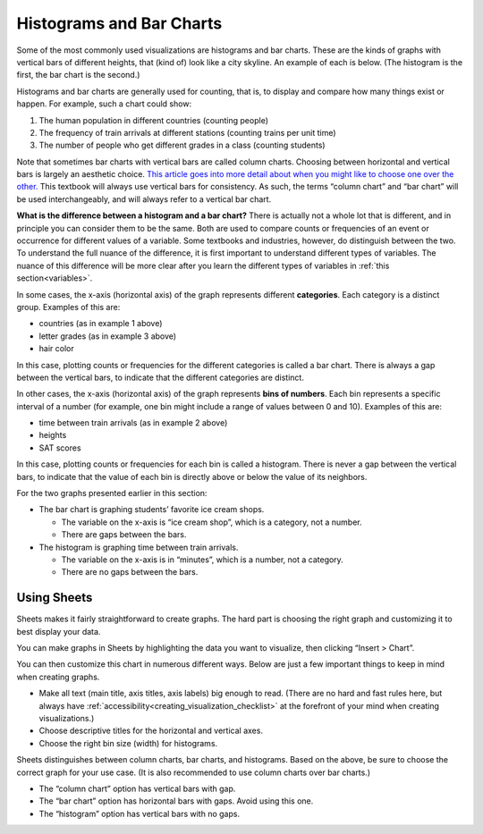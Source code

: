.. _histograms_and_bar_charts:

Histograms and Bar Charts
=========================

Some of the most commonly used visualizations are histograms and bar charts.
These are the kinds of graphs with vertical bars of different heights, that
(kind of) look like a city skyline. An example of each is below. (The histogram
is the first, the bar chart is the second.)


.. image:: figures/train_arrivals.png

.. image:: figures/favorite_ice_cream.png


Histograms and bar charts are generally used for counting, that is, to display
and compare how many things exist or happen. For example, such a chart could
show:

1.  The human population in different countries (counting people)
2.  The frequency of train arrivals at different stations (counting trains per
    unit time)
3.  The number of people who get different grades in a class (counting students)

Note that sometimes bar charts with vertical bars are called column charts.
Choosing between horizontal and vertical bars is largely an aesthetic choice.
`This article goes into more detail about when you might like to choose one over
the other.`_ This textbook will always use vertical bars for consistency. As
such, the terms “column chart” and “bar chart” will be used interchangeably, and
will always refer to a vertical bar chart.

**What is the difference between a histogram and a bar chart?** There is
actually not a whole lot that is different, and in principle you can consider
them to be the same. Both are used to compare counts or frequencies of an event
or occurrence for different values of a variable. Some textbooks and industries,
however, do distinguish between the two. To understand the full nuance of the
difference, it is first important to understand different types of variables.
The nuance of this difference will be more clear after you learn the different
types of variables in :ref:`this section<variables>`.

In some cases, the x-axis (horizontal axis) of the graph represents different
**categories**. Each category is a distinct group. Examples of this are:

-   countries (as in example 1 above)
-   letter grades (as in example 3 above)
-   hair color

In this case, plotting counts or frequencies for the different categories is
called a bar chart. There is always a gap between the vertical bars, to indicate
that the different categories are distinct.

In other cases, the x-axis (horizontal axis) of the graph represents **bins of
numbers**. Each bin represents a specific interval of a number (for example, one
bin might include a range of values between 0 and 10). Examples of this are:

-   time between train arrivals (as in example 2 above)
-   heights
-   SAT scores

In this case, plotting counts or frequencies for each bin is called a histogram.
There is never a gap between the vertical bars, to indicate that the value of
each bin is directly above or below the value of its neighbors.

For the two graphs presented earlier in this section:

-   The bar chart is graphing students’ favorite ice cream shops.

    -   The variable on the x-axis is “ice cream shop”, which is a category, not
        a number.
    -   There are gaps between the bars.

-   The histogram is graphing time between train arrivals.

    -   The variable on the x-axis is in “minutes”, which is a number, not a
        category.
    -   There are no gaps between the bars.


.. mchoice:: histogram_vs_bar_chart

   For which of the following variables would you prefer a histogram over a bar
   chart?

   - Marathon completion times

     + Correct: Time is always a numeric variable.

   - Undergraduate major

     - Incorrect: This is a categorical variable.

   - Income

     + Correct: Income is a numeric variable.

   - Income bracket

     - Incorrect: While “income” is a numeric variable, once it is discretized
       into buckets, it becomes categorical (or more precisely,
       `ordinal`_).


Using Sheets
------------

Sheets makes it fairly straightforward to create graphs. The hard part is
choosing the right graph and customizing it to best display your data.

You can make graphs in Sheets by highlighting the data you want to visualize,
then clicking “Insert > Chart”.

.. TODO(raskutti): Include screencast.

You can then customize this chart in numerous different ways. Below are just a
few important things to keep in mind when creating graphs.

-   Make all text (main title, axis titles, axis labels) big enough to read.
    (There are no hard and fast rules here, but always have
    :ref:`accessibility<creating_visualization_checklist>` at the forefront of
    your mind when creating visualizations.)
-   Choose descriptive titles for the horizontal and vertical axes.
-   Choose the right bin size (width) for histograms.

Sheets distinguishes between column charts, bar charts, and histograms. Based on
the above, be sure to choose the correct graph for your use case. (It is also
recommended to use column charts over bar charts.)

-   The “column chart” option has vertical bars with gap.
-   The “bar chart” option has horizontal bars with gaps. Avoid using this one.
-   The “histogram” option has vertical bars with no gaps.


.. shortanswer:: appropriate_graph

   What is the appropriate graph for this data? Create the graph in Sheets.

.. TODO(raskutti): Embed
   https://docs.google.com/spreadsheets/d/1OOvRY_UX-A_tkSDRW60SoEMOkym-kO0B1uZIcED-btE/edit#gid=1373560111_


.. _This article goes into more detail about when you might like to choose one over the other.: https://www.fusioncharts.com/blog/bar-charts-or-column-charts/
.. _ordinal: https://en.wikipedia.org/wiki/Ordinal_data